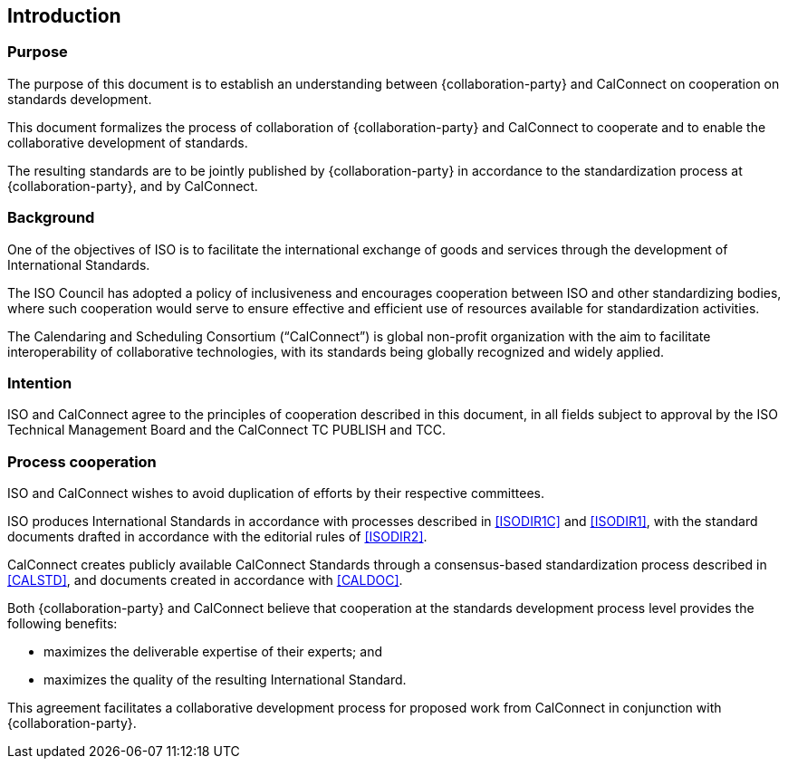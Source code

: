 
== Introduction

=== Purpose

The purpose of this document is to establish an understanding between
{collaboration-party} and CalConnect on cooperation on standards development.

This document formalizes the process of collaboration of {collaboration-party}
and CalConnect to cooperate and to
enable the collaborative development of standards.

The resulting standards are to be jointly published by {collaboration-party}
in accordance to the standardization process at {collaboration-party}, and by CalConnect.


=== Background

One of the objectives of ISO is to facilitate the international
exchange of goods and services through the development of International
Standards.

The ISO Council has adopted a policy of inclusiveness
and encourages cooperation between ISO and other standardizing bodies,
where such cooperation would serve to ensure effective and efficient
use of resources available for standardization activities.

The Calendaring and Scheduling Consortium ("`CalConnect`") is global
non-profit organization with the aim to facilitate interoperability of
collaborative technologies, with its standards being globally recognized
and widely applied.

=== Intention

ISO and CalConnect agree to the principles of cooperation described in this document,
in all fields subject to approval by the ISO Technical Management Board and the
CalConnect TC PUBLISH and TCC.


=== Process cooperation

ISO and CalConnect wishes to avoid duplication of efforts by their
respective committees.

ISO produces International Standards in accordance with processes described in
<<ISODIR1C>> and <<ISODIR1>>, with the standard documents drafted
in accordance with the editorial rules of <<ISODIR2>>.

CalConnect creates publicly available CalConnect Standards through
a consensus-based standardization process described in
<<CALSTD>>, and documents created in accordance with <<CALDOC>>.

////
CalConnect is a Category A Liaison organization
with {collaboration-party}, and is allowed to submit standardization documents
through the ISO "`Fast-Track`" and PAS submission procedures
(in accordance with <<ISODIR1>> and <<ISODIR1C>>).

However, both {collaboration-party} and CalConnect believe that
a collaborative development process provides additional benefits:
////

Both {collaboration-party} and CalConnect believe that
cooperation at the standards development process level
provides the following benefits:

* maximizes the deliverable expertise of their experts; and
* maximizes the quality of the resulting International Standard.

This agreement facilitates a collaborative development process
for proposed work from CalConnect in conjunction with {collaboration-party}.

